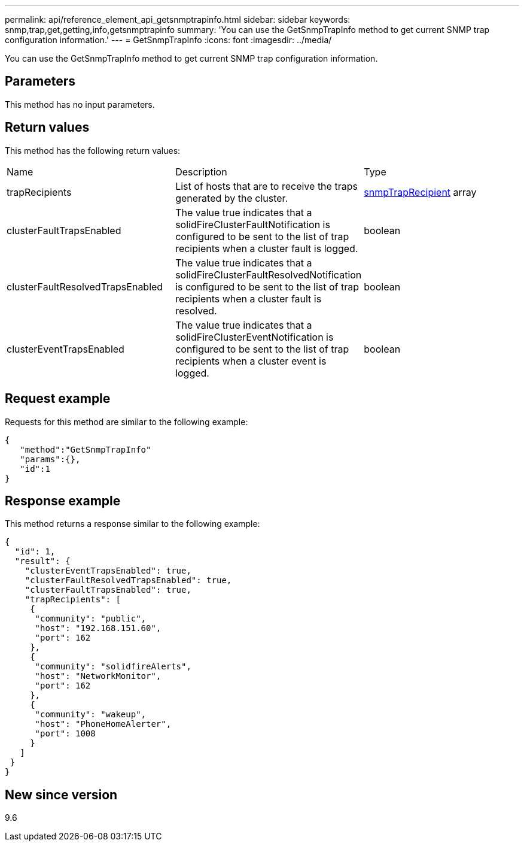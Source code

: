 ---
permalink: api/reference_element_api_getsnmptrapinfo.html
sidebar: sidebar
keywords: snmp,trap,get,getting,info,getsnmptrapinfo
summary: 'You can use the GetSnmpTrapInfo method to get current SNMP trap configuration information.'
---
= GetSnmpTrapInfo
:icons: font
:imagesdir: ../media/

[.lead]
You can use the GetSnmpTrapInfo method to get current SNMP trap configuration information.

== Parameters

This method has no input parameters.

== Return values

This method has the following return values:

|===
| Name| Description| Type
a|
trapRecipients
a|
List of hosts that are to receive the traps generated by the cluster.
a|
xref:reference_element_api_snmptraprecipient.adoc[snmpTrapRecipient] array
a|
clusterFaultTrapsEnabled
a|
The value true indicates that a solidFireClusterFaultNotification is configured to be sent to the list of trap recipients when a cluster fault is logged.
a|
boolean
a|
clusterFaultResolvedTrapsEnabled
a|
The value true indicates that a solidFireClusterFaultResolvedNotification is configured to be sent to the list of trap recipients when a cluster fault is resolved.
a|
boolean
a|
clusterEventTrapsEnabled
a|
The value true indicates that a solidFireClusterEventNotification is configured to be sent to the list of trap recipients when a cluster event is logged.
a|
boolean
|===

== Request example

Requests for this method are similar to the following example:

----
{
   "method":"GetSnmpTrapInfo"
   "params":{},
   "id":1
}
----

== Response example

This method returns a response similar to the following example:

----
{
  "id": 1,
  "result": {
    "clusterEventTrapsEnabled": true,
    "clusterFaultResolvedTrapsEnabled": true,
    "clusterFaultTrapsEnabled": true,
    "trapRecipients": [
     {
      "community": "public",
      "host": "192.168.151.60",
      "port": 162
     },
     {
      "community": "solidfireAlerts",
      "host": "NetworkMonitor",
      "port": 162
     },
     {
      "community": "wakeup",
      "host": "PhoneHomeAlerter",
      "port": 1008
     }
   ]
 }
}
----

== New since version

9.6
